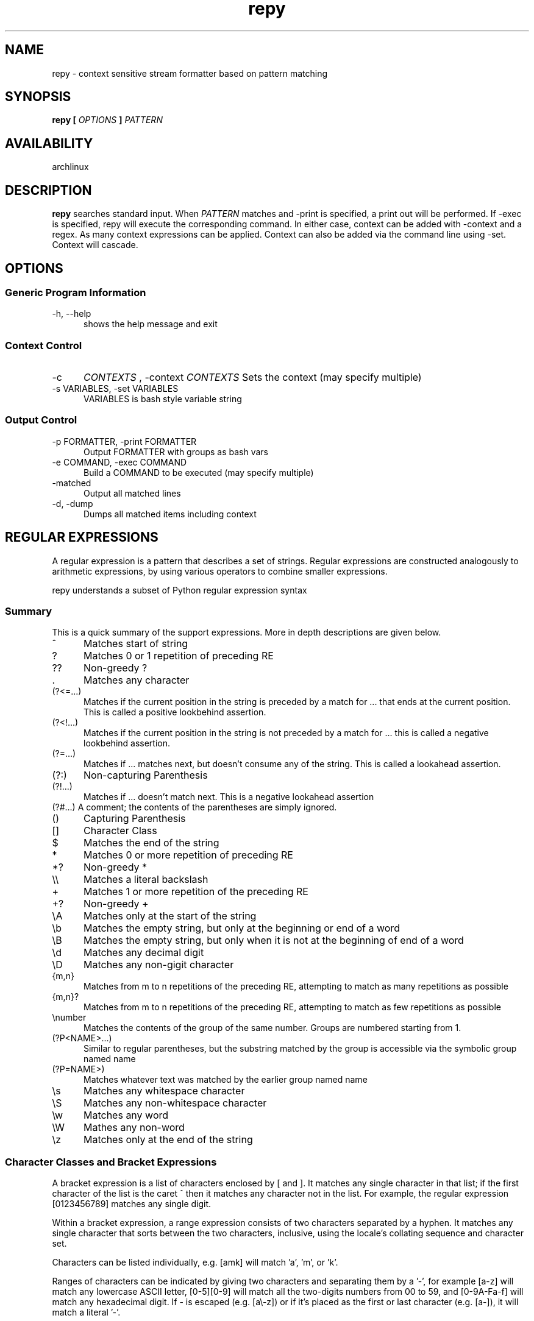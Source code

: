 .TH repy 1 "January 2012" "repy 0.1" "repy Manual" 

.SH NAME

repy - context sensitive stream formatter based on pattern matching

.SH SYNOPSIS

.B repy [
.I OPTIONS
.B ] 
.I PATTERN

.SH AVAILABILITY

archlinux

.SH DESCRIPTION

.B repy 
searches standard input. When 
.I PATTERN 
matches and -print is specified, a print out will be performed. If -exec is specified, repy will execute the corresponding command. In either case, context can be added with -context and a regex. As many context expressions can be applied. Context can also be added via the command line using -set. Context will cascade.

.SH OPTIONS

.SS Generic Program Information

.TP 5
-h, --help
shows the help message and exit

.SS Context Control

.TP 5
-c 
.I "CONTEXTS" 
, -context 
.I CONTEXTS
Sets the context (may specify multiple)

.TP
-s VARIABLES, -set VARIABLES
VARIABLES is bash style variable string

.SS Output Control

.TP 5
-p FORMATTER, -print FORMATTER
Output FORMATTER with groups as bash vars

.TP
-e COMMAND, -exec COMMAND
Build a COMMAND to be executed (may specify multiple)

.TP
-matched 
Output all matched lines

.TP
-d, -dump
Dumps all matched items including context

.SH REGULAR EXPRESSIONS
A regular expression is a pattern that describes a set of strings. Regular expressions are constructed analogously to arithmetic expressions, by using various operators to combine smaller expressions.

repy understands a subset of Python regular expression syntax

.SS Summary
This is a quick summary of the support expressions.  More in depth descriptions are given below.
.TP 5
^
Matches start of string
.TP
?
Matches 0 or 1 repetition of preceding RE
.TP
??
Non-greedy ?
.TP
 .
Matches any character
.TP
(?<=...)
Matches if the current position in the string is preceded by a match for ... that ends at the current position. This is called a positive lookbehind assertion.
.TP
(?<!...)
Matches if the current position in the string is not preceded by a match for ... this is called a negative lookbehind assertion.
.TP
(?=...)
Matches if ... matches next, but doesn't consume any of the string. This is called a lookahead assertion.
.TP
(?:)
Non-capturing Parenthesis
.TP
(?!...)
Matches if ... doesn't match next.  This is a negative lookahead assertion
.TP
(?#...) A comment; the contents of the parentheses are simply ignored.
.TP
()
Capturing Parenthesis
.TP
[]
Character Class
.TP
$
Matches the end of the string
.TP
*
Matches 0 or more repetition of preceding RE
.TP
*?
Non-greedy *
.TP
\\\\
Matches a literal backslash
.TP
+
Matches 1 or more repetition of the preceding RE
.TP
+?
Non-greedy +
.TP
\\A
Matches only at the start of the string
.TP
\\b
Matches the empty string, but only at the beginning or end of a word
.TP
\\B
Matches the empty string, but only when it is not at the beginning  of end of a word
.TP
\\d
Matches any decimal digit
.TP
\\D
Matches any non-gigit character
.TP
{m,n}
Matches from m to n repetitions of the preceding RE, attempting to match as many repetitions as possible 
.TP
{m,n}?
Matches from m to n repetitions of the preceding RE, attempting to match as few repetitions as possible 
.TP
\\number
Matches the contents of the group of the same number. Groups are numbered starting from 1.
.TP
(?P<NAME>...) 
Similar to regular parentheses, but the substring matched by the group is accessible via the symbolic group named name
.TP
(?P=NAME>)
Matches whatever text was matched by the earlier group named name
.TP
\\s
Matches any whitespace character
.TP
\\S
Matches any non-whitespace character
.TP
\\w
Matches any word
.TP
\\W
Mathes any non-word
.TP
\\z
Matches only at the end of the string

.SS Character Classes and Bracket Expressions

A bracket expression is a list of characters enclosed by [ and ]. It matches any single character in that list; if the first character of the list is the caret ^ then it matches any character not in the list. For example, the regular expression [0123456789] matches any single digit.

Within a bracket expression, a range expression consists of two characters separated by a hyphen. It matches any single character that sorts between the two characters, inclusive, using the locale's collating sequence and character set.

Characters can be listed individually, e.g. [amk] will match 'a', 'm', or 'k'.

Ranges of characters can be indicated by giving two characters and separating them by a '-', for example [a-z] will match any lowercase ASCII letter, [0-5][0-9] will match all the two-digits numbers from 00 to 59, and [0-9A-Fa-f] will match any hexadecimal digit. If - is escaped (e.g. [a\\-z]) or if it’s placed as the first or last character (e.g. [a-]), it will match a literal '-'.

Special characters lose their special meaning inside sets. For example, [(+*)] will match any of the literal characters '(', '+', '*', or ')'.

Character classes such as \\w or \\S (defined below) are also accepted inside a set, although the characters they match depends on whether LOCALE or UNICODE mode is in force.

Characters that are not within a range can be matched by complementing the set. If the first character of the set is '^', all the characters that are not in the set will be matched. For example, [^5] will match any character except '5', and [^^] will match any character except '^'. ^ has no special meaning if it’s not the first character in the set.

To match a literal ']' inside a set, precede it with a backslash, or place it at the beginning of the set. For example, both [()[\\]{}] and []()[{}] will both match a parenthesis.

.SS Anchoring
The caret ^ and the dollar sign $ are meta-characters that respectively match the empty string at the beginning and end of a line.

.SS Repetition
.TP 5
 .
(Dot.) In the default mode, this matches any character except a newline. If the DOTALL flag has been specified, this matches any character including a newline. 

.TP
?
Causes the resulting RE to match 0 or 1 repetitions of the preceding RE. ab? will match either ‘a’ or ‘ab’.

.TP 
*
Causes the resulting RE to match 0 or more repetitions of the preceding RE, as many repetitions as are possible. ab* will match ‘a’, ‘ab’, or ‘a’ followed by any number of ‘b’s.

.TP 
+
Causes the resulting RE to match 1 or more repetitions of the preceding RE. ab+ will match ‘a’ followed by any non-zero number of ‘b’s; it will not match just ‘a’.

.TP
*?, +?, ??
The '*', '+', and '?' qualifiers are all greedy; they match as much text as possible. Sometimes this behaviour isn’t desired; if the RE <.*> is matched against '<H1>title</H1>', it will match the entire string, and not just '<H1>'. Adding '?' after the qualifier makes it perform the match in non-greedy or minimal fashion; as few characters as possible will be matched. Using .*? in the previous expression will match only '<H1>'.

.TP
{m}
Specifies that exactly m copies of the previous RE should be matched; fewer matches cause the entire RE not to match. For example, a{6} will match exactly six 'a' characters, but not five.

.TP
{m,n}
Causes the resulting RE to match from m to n repetitions of the preceding RE, attempting to match as many repetitions as possible. For example, a{3,5} will match from 3 to 5 'a' characters. Omitting m specifies a lower bound of zero, and omitting n specifies an infinite upper bound. As an example, a{4,}b will match aaaab or a thousand 'a' characters followed by a b, but not aaab. The comma may not be omitted or the modifier would be confused with the previously described form.

.TP
{m,n}?
Causes the resulting RE to match from m to n repetitions of the preceding RE, attempting to match as few repetitions as possible. This is the non-greedy version of the previous qualifier. For example, on the 6-character string 'aaaaaa', a{3,5} will match 5 'a' characters, while a{3,5}? will only match 3 characters.

.SS Alternation

.TP 5
A|B
where A and B can be arbitrary REs, creates a regular expression that will match either A or B. An arbitrary number of REs can be separated by the '|' in this way. This can be used inside groups (see below) as well. As the target string is scanned, REs separated by '|' are tried from left to right. When one pattern completely matches, that branch is accepted. This means that once A matches, B will not be tested further, even if it would produce a longer overall match. In other words, the '|' operator is never greedy. To match a literal '|', use \\|, or enclose it inside a character class, as in [|].

.SS Matching Groups and named Groups
.TP 5
(...)
Matches whatever regular expression is inside the parentheses, and indicates the start and end of a group; the contents of a group can be retrieved after a match has been performed, and can be matched later in the string with the \\number special sequence, described below. To match the literals '(' or ')', use \\( or \\), or enclose them inside a character class: [(] [)].

.TP
(?P<name>...)
Matches whatever text was matched by the earlier group named name.

.TP
(?P=name)
Matches whatever text was matched by the earlier group named name.

.TP
(?#...)
A comment; the contents of the parentheses are simply ignored.

.TP
(?:...)
A non-capturing version of regular parentheses. Matches whatever regular expression is inside the parentheses, but the substring matched by the group cannot be retrieved after performing a match or referenced later in the pattern.

.TP
(?!...) 
Matches if ... doesn’t match next. This is a negative lookahead assertion. For example, Isaac (?!Asimov) will match 'Isaac ' only if it’s not followed by 'Asimov'.

.TP
(?<=...)
Matches if the current position in the string is preceded by a match for ... that ends at the current position. This is called a positive lookbehind assertion. (?<=abc)def will find a match in abcdef, since the lookbehind will back up 3 characters and check if the contained pattern matches. The contained pattern must only match strings of some fixed length, meaning that abc or a|b are allowed, but a* and a{3,4} are not. Note that patterns which start with positive lookbehind assertions will never match at the beginning of the string being searched; you will most likely want to use the search() function rather than the match() function:

.TP
(?<!...)
MatMatches if the current position in the string is not preceded by a match for .... This is called a negative lookbehind assertion. Similar to positive lookbehind assertions, the contained pattern must only match strings of some fixed length. Patterns which start with negative lookbehind assertions may match at the beginning of the string being searched.ches if the current position in the string is not preceded by a match for .... This is called a negative lookbehind assertion. Similar to positive lookbehind assertions, the contained pattern must only match strings of some fixed length. Patterns which start with negative lookbehind assertions may match at the beginning of the string being searched.


.SS Special sequences 

The special sequences consist of '\\' and a character from the list below. If the ordinary character is not on the list, then the resulting RE will match the second character. For example, \\$ matches the character '$'.

.TP 5
\\number
Matches the contents of the group of the same number. Groups are numbered starting from 1. For example, (.+) \\1 matches 'the the' or '55 55', but not 'the end' (note the space after the group). This special sequence can only be used to match one of the first 99 groups. If the first digit of number is 0, or number is 3 octal digits long, it will not be interpreted as a group match, but as the character with octal value number. Inside the '[' and ']' of a character class, all numeric escapes are treated as characters.

.TP
\\A
Matches only at the start of the string.

.TP
\\b
Matches the empty string, but only at the beginning or end of a word. A word is defined as a sequence of alphanumeric or underscore characters, so the end of a word is indicated by whitespace or a non-alphanumeric, non-underscore character. Note that \\b is defined as the boundary between \\w and \\W, so the precise set of characters deemed to be alphanumeric depends on the values of the UNICODE and LOCALE flags. Inside a character range, \\b represents the backspace character, for compatibility with Python’s string literals.

.TP
\\B
Matches the empty string, but only when it is not at the beginning or end of a word. This is just the opposite of \\b, so is also subject to the settings of LOCALE and UNICODE.

.TP
\\d
When the UNICODE flag is not specified, matches any decimal digit; this is equivalent to the set [0-9]. With UNICODE, it will match whatever is classified as a decimal digit in the Unicode character properties database.

.TP
\\D
When the UNICODE flag is not specified, matches any non-digit character; this is equivalent to the set [^0-9]. With UNICODE, it will match anything other than character marked as digits in the Unicode character properties database.

.TP
\\s
When the LOCALE and UNICODE flags are not specified, matches any whitespace character; this is equivalent to the set [ \\t\\n\\r\\f\\v]. With LOCALE, it will match this set plus whatever characters are defined as space for the current locale. If UNICODE is set, this will match the characters [ \\t\\n\\r\\f\\v] plus whatever is classified as space in the Unicode character properties database.

.TP
\\S
When the LOCALE and UNICODE flags are not specified, matches any non-whitespace character; this is equivalent to the set [^ \\t\\n\\r\\f\\v] With LOCALE, it will match any character not in this set, and not defined as space in the current locale. If UNICODE is set, this will match anything other than [ \\t\\n\\r\\f\\v] and characters marked as space in the Unicode character properties database.

.TP
\\w
When the LOCALE and UNICODE flags are not specified, matches any alphanumeric character and the underscore; this is equivalent to the set [a-zA-Z0-9_]. With LOCALE, it will match the set [0-9_] plus whatever characters are defined as alphanumeric for the current locale. If UNICODE is set, this will match the characters [0-9_] plus whatever is classified as alphanumeric in the Unicode character properties database.

.TP
\\W
When the LOCALE and UNICODE flags are not specified, matches any non-alphanumeric character; this is equivalent to the set [^a-zA-Z0-9_]. With LOCALE, it will match any character not in the set [0-9_], and not defined as alphanumeric for the current locale. If UNICODE is set, this will match anything other than [0-9_] and characters marked as alphanumeric in the Unicode character properties database.

.TP
\\Z
Matches only at the end of the string. 

.SH CAVEATS

Be careful with using double quotes and mixing the ides of setting/using context verses setting/using environment variables.  They are specified similarly.  See the examples below.

.SH EXAMPLES
The example section needs more examples
.SS Using with get
.TP 3
Listing all changes from multiple repositories
$for DIR in path/to/first and/so/on; do pushd $DIR && git status || popd; done | repy -p "$PWD/\\1" '^#\\s+modified:\\s+(\\S+)'

.SS Using with go (gb)
.TP 3
Using context to change a method's signature globally without clobbering.
Assuming that you changed of GetFocus to Focus within a struct named Widget and run gb:

$gb 
.br
(in gui) building pkg "teledar/gui"
.br
gui.go:126: w.GetFocus undefined (type Widget has no field or method GetFocus)
.br
1 broken target

pycre can be used to find the gb errors and print a corresponding list of sed lines that
can be used to fix to them:
 
$gb | pyre -p 'sed -i -e "$LINE s/$REGEX/$REPLACE/" $PKG/$FILE' -c '^\\(in (?P<PKG>\\S+)\\)' -c '\\S+\\.go:\\d+: [^.]+\\.?Get(?P<REPLACE>\\S+) .*' '(?P<FILE>\\S+\\.go):(?P<LINE>\\d+): [^.]+\\.?(?P<REGEX>\\S+) .*'

In this case the output is just one sed line given that there is only one error

sed -i -e "126 s/GetFocus/Focus/"  gui/gui.go

Using the -exec argument would just fix the issues using sed as expected



.SH AUTHOR

Chad Hughes <chad@zanttz.com>

